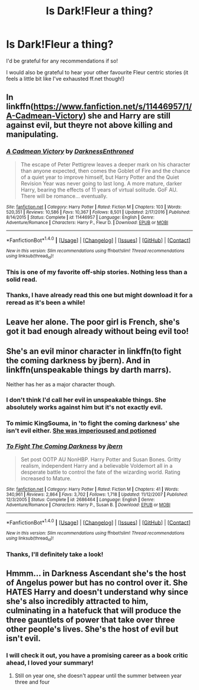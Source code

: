 #+TITLE: Is Dark!Fleur a thing?

* Is Dark!Fleur a thing?
:PROPERTIES:
:Author: lelony
:Score: 17
:DateUnix: 1521831965.0
:DateShort: 2018-Mar-23
:END:
I'd be grateful for any recommendations if so!

I would also be grateful to hear your other favourite Fleur centric stories (it feels a little bit like I've exhausted ff.net though!)


** In linkffn([[https://www.fanfiction.net/s/11446957/1/A-Cadmean-Victory]]) she and Harry are still against evil, but theyre not above killing and manipulating.
:PROPERTIES:
:Author: Decemberence
:Score: 13
:DateUnix: 1521834587.0
:DateShort: 2018-Mar-24
:END:

*** [[http://www.fanfiction.net/s/11446957/1/][*/A Cadmean Victory/*]] by [[https://www.fanfiction.net/u/7037477/DarknessEnthroned][/DarknessEnthroned/]]

#+begin_quote
  The escape of Peter Pettigrew leaves a deeper mark on his character than anyone expected, then comes the Goblet of Fire and the chance of a quiet year to improve himself, but Harry Potter and the Quiet Revision Year was never going to last long. A more mature, darker Harry, bearing the effects of 11 years of virtual solitude. GoF AU. There will be romance... eventually.
#+end_quote

^{/Site/: [[http://www.fanfiction.net/][fanfiction.net]] *|* /Category/: Harry Potter *|* /Rated/: Fiction M *|* /Chapters/: 103 *|* /Words/: 520,351 *|* /Reviews/: 10,586 *|* /Favs/: 10,367 *|* /Follows/: 8,501 *|* /Updated/: 2/17/2016 *|* /Published/: 8/14/2015 *|* /Status/: Complete *|* /id/: 11446957 *|* /Language/: English *|* /Genre/: Adventure/Romance *|* /Characters/: Harry P., Fleur D. *|* /Download/: [[http://www.ff2ebook.com/old/ffn-bot/index.php?id=11446957&source=ff&filetype=epub][EPUB]] or [[http://www.ff2ebook.com/old/ffn-bot/index.php?id=11446957&source=ff&filetype=mobi][MOBI]]}

--------------

*FanfictionBot*^{1.4.0} *|* [[[https://github.com/tusing/reddit-ffn-bot/wiki/Usage][Usage]]] | [[[https://github.com/tusing/reddit-ffn-bot/wiki/Changelog][Changelog]]] | [[[https://github.com/tusing/reddit-ffn-bot/issues/][Issues]]] | [[[https://github.com/tusing/reddit-ffn-bot/][GitHub]]] | [[[https://www.reddit.com/message/compose?to=tusing][Contact]]]

^{/New in this version: Slim recommendations using/ ffnbot!slim! /Thread recommendations using/ linksub(thread_id)!}
:PROPERTIES:
:Author: FanfictionBot
:Score: 5
:DateUnix: 1521834609.0
:DateShort: 2018-Mar-24
:END:


*** This is one of my favorite off-ship stories. Nothing less than a solid read.
:PROPERTIES:
:Author: heff17
:Score: 2
:DateUnix: 1521858257.0
:DateShort: 2018-Mar-24
:END:


*** Thanks, I have already read this one but might download it for a reread as it's been a while!
:PROPERTIES:
:Author: lelony
:Score: 1
:DateUnix: 1521877004.0
:DateShort: 2018-Mar-24
:END:


** Leave her alone. The poor girl is French, she's got it bad enough already without being evil too!
:PROPERTIES:
:Author: Ch1pp
:Score: 37
:DateUnix: 1521836360.0
:DateShort: 2018-Mar-24
:END:


** She's an evil minor character in linkffn(to fight the coming darkness by jbern). And in linkffn(unspeakable things by darth marrs).

Neither has her as a major character though.
:PROPERTIES:
:Author: __Pers
:Score: 5
:DateUnix: 1521833636.0
:DateShort: 2018-Mar-24
:END:

*** I don't think I'd call her evil in unspeakable things. She absolutely works against him but it's not exactly evil.
:PROPERTIES:
:Author: KingSouma
:Score: 4
:DateUnix: 1521834768.0
:DateShort: 2018-Mar-24
:END:


*** To mimic KingSouma, in 'to fight the coming darkness' she isn't evil either. [[/spoiler][She was imperioused and potioned]]
:PROPERTIES:
:Author: MystycMoose
:Score: 3
:DateUnix: 1521840028.0
:DateShort: 2018-Mar-24
:END:


*** [[http://www.fanfiction.net/s/2686464/1/][*/To Fight The Coming Darkness/*]] by [[https://www.fanfiction.net/u/940359/jbern][/jbern/]]

#+begin_quote
  Set post OOTP AU NonHBP. Harry Potter and Susan Bones. Gritty realism, independent Harry and a believable Voldemort all in a desperate battle to control the fate of the wizarding world. Rating increased to Mature.
#+end_quote

^{/Site/: [[http://www.fanfiction.net/][fanfiction.net]] *|* /Category/: Harry Potter *|* /Rated/: Fiction M *|* /Chapters/: 41 *|* /Words/: 340,961 *|* /Reviews/: 2,864 *|* /Favs/: 3,702 *|* /Follows/: 1,718 *|* /Updated/: 11/12/2007 *|* /Published/: 12/3/2005 *|* /Status/: Complete *|* /id/: 2686464 *|* /Language/: English *|* /Genre/: Adventure/Romance *|* /Characters/: Harry P., Susan B. *|* /Download/: [[http://www.ff2ebook.com/old/ffn-bot/index.php?id=2686464&source=ff&filetype=epub][EPUB]] or [[http://www.ff2ebook.com/old/ffn-bot/index.php?id=2686464&source=ff&filetype=mobi][MOBI]]}

--------------

*FanfictionBot*^{1.4.0} *|* [[[https://github.com/tusing/reddit-ffn-bot/wiki/Usage][Usage]]] | [[[https://github.com/tusing/reddit-ffn-bot/wiki/Changelog][Changelog]]] | [[[https://github.com/tusing/reddit-ffn-bot/issues/][Issues]]] | [[[https://github.com/tusing/reddit-ffn-bot/][GitHub]]] | [[[https://www.reddit.com/message/compose?to=tusing][Contact]]]

^{/New in this version: Slim recommendations using/ ffnbot!slim! /Thread recommendations using/ linksub(thread_id)!}
:PROPERTIES:
:Author: FanfictionBot
:Score: 2
:DateUnix: 1521833674.0
:DateShort: 2018-Mar-24
:END:


*** Thanks, I'll definitely take a look!
:PROPERTIES:
:Author: lelony
:Score: 1
:DateUnix: 1521877036.0
:DateShort: 2018-Mar-24
:END:


** Hmmm... in Darkness Ascendant she's the host of Angelus power but has no control over it. She HATES Harry and doesn't understand why since she's also incredibly attracted to him, culminating in a hatefuck that will produce the three gauntlets of power that take over three other people's lives. She's the host of evil but isn't evil.
:PROPERTIES:
:Author: viol8er
:Score: 1
:DateUnix: 1521837015.0
:DateShort: 2018-Mar-24
:END:

*** I will check it out, you have a promising career as a book critic ahead, I loved your summary!
:PROPERTIES:
:Author: lelony
:Score: 1
:DateUnix: 1521877078.0
:DateShort: 2018-Mar-24
:END:

**** Still on year one, she doesn't appear until the summer between year three and four
:PROPERTIES:
:Author: viol8er
:Score: 1
:DateUnix: 1521897013.0
:DateShort: 2018-Mar-24
:END:
